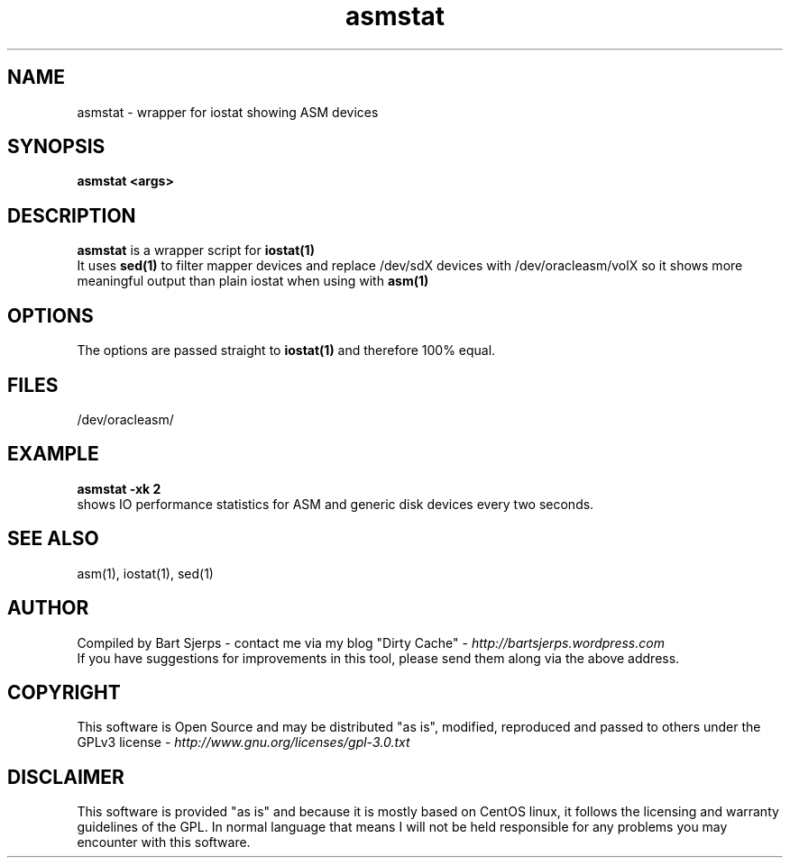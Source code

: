 .TH asmstat 1 "2016-10-20" "asmdisks" "ASMdisks User Manual"
.SH NAME
asmstat \- wrapper for iostat showing ASM devices
.SH SYNOPSIS
.B asmstat <args>
.SH DESCRIPTION
.B asmstat
is a wrapper script for
.B iostat(1)
.br
It uses
.B sed(1)
to filter mapper devices and replace /dev/sdX devices with /dev/oracleasm/volX
so it shows more meaningful output than plain iostat when using with 
.B asm(1)

.SH OPTIONS
The options are passed straight to
.B iostat(1)
and therefore 100% equal.
.SH FILES
/dev/oracleasm/
.SH EXAMPLE
.B asmstat -xk 2
.br
shows IO performance statistics for ASM and generic disk devices every two seconds.
.SH SEE ALSO
asm(1), iostat(1), sed(1)
.SH AUTHOR
Compiled by Bart Sjerps - contact me via my blog "Dirty Cache" - \fIhttp://bartsjerps.wordpress.com\fR
.br
If you have suggestions for improvements in this tool, please send them
along via the above address.
.SH COPYRIGHT
This software is Open Source and may be distributed "as is", modified, reproduced
and passed to others under the GPLv3 license - \fIhttp://www.gnu.org/licenses/gpl-3.0.txt\fR
.SH DISCLAIMER
This software is provided "as is" and because it is mostly based
on CentOS linux, it follows the licensing and warranty guidelines 
of the GPL. In normal language that means I will not be held 
responsible for any problems you may encounter with this software.
